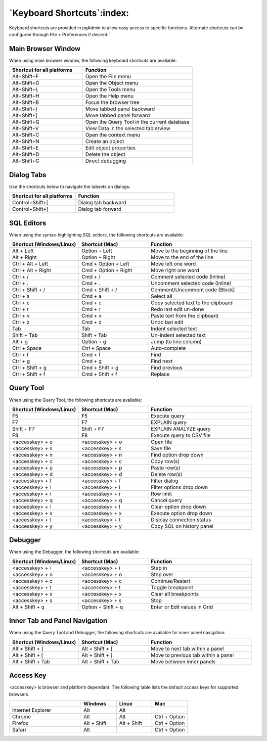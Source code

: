 ***************************
`Keyboard Shortcuts`:index:
***************************

Keyboard shortcuts are provided in pgAdmin to allow easy access to specific
functions. Alternate shortcuts can be configured through File > Preferences if
desired.˝

Main Browser Window
*******************

When using main browser window, the following keyboard shortcuts are available:

.. table::
   :class: longtable
   :widths: 2 3

   +----------------------------+-------------------------------------------------------+
   | Shortcut for all platforms | Function                                              |
   +============================+=======================================================+
   | Alt+Shift+F                | Open the File menu                                    |
   +----------------------------+-------------------------------------------------------+
   | Alt+Shift+O                | Open the Object menu                                  |
   +----------------------------+-------------------------------------------------------+
   | Alt+Shift+L                | Open the Tools menu                                   |
   +----------------------------+-------------------------------------------------------+
   | Alt+Shift+H                | Open the Help menu                                    |
   +----------------------------+-------------------------------------------------------+
   | Alt+Shift+B                | Focus the browser tree                                |
   +----------------------------+-------------------------------------------------------+
   | Alt+Shift+[                | Move tabbed panel backward                            |
   +----------------------------+-------------------------------------------------------+
   | Alt+Shift+]                | Move tabbed panel forward                             |
   +----------------------------+-------------------------------------------------------+
   | Alt+Shift+Q                | Open the Query Tool in the current database           |
   +----------------------------+-------------------------------------------------------+
   | Alt+Shift+V                | View Data in the selected table/view                  |
   +----------------------------+-------------------------------------------------------+
   | Alt+Shift+C                | Open the context menu                                 |
   +----------------------------+-------------------------------------------------------+
   | Alt+Shift+N                | Create an object                                      |
   +----------------------------+-------------------------------------------------------+
   | Alt+Shift+E                | Edit object properties                                |
   +----------------------------+-------------------------------------------------------+
   | Alt+Shift+D                | Delete the object                                     |
   +----------------------------+-------------------------------------------------------+
   | Alt+Shift+G                | Direct debugging                                      |
   +----------------------------+-------------------------------------------------------+

Dialog Tabs
***********

Use the shortcuts below to navigate the tabsets on dialogs:

.. table::
   :class: longtable
   :widths: 2 3

   +----------------------------+-------------------------------------------------------+
   | Shortcut for all platforms | Function                                              |
   +============================+=======================================================+
   | Control+Shift+[            | Dialog tab backward                                   |
   +----------------------------+-------------------------------------------------------+
   | Control+Shift+]            | Dialog tab forward                                    |
   +----------------------------+-------------------------------------------------------+

SQL Editors
***********

When using the syntax-highlighting SQL editors, the following shortcuts are available:

.. table::
   :class: longtable
   :widths: 2 2 3

   +--------------------------+----------------------+-------------------------------------+
   | Shortcut (Windows/Linux) | Shortcut (Mac)       | Function                            |
   +==========================+======================+=====================================+
   | Alt + Left               | Option + Left        | Move to the beginning of the line   |
   +--------------------------+----------------------+-------------------------------------+
   | Alt + Right              | Option + Right       | Move to the end of the line         |
   +--------------------------+----------------------+-------------------------------------+
   | Ctrl + Alt + Left        | Cmd + Option + Left  | Move left one word                  |
   +--------------------------+----------------------+-------------------------------------+
   | Ctrl + Alt + Right       | Cmd + Option + Right | Move right one word                 |
   +--------------------------+----------------------+-------------------------------------+
   | Ctrl + /                 | Cmd + /              | Comment selected code (Inline)      |
   +--------------------------+----------------------+-------------------------------------+
   | Ctrl + .                 | Cmd + .              | Uncomment selected code (Inline)    |
   +--------------------------+----------------------+-------------------------------------+
   | Ctrl + Shift + /         | Cmd + Shift + /      | Comment/Uncomment code (Block)      |
   +--------------------------+----------------------+-------------------------------------+
   | Ctrl + a                 | Cmd + a              | Select all                          |
   +--------------------------+----------------------+-------------------------------------+
   | Ctrl + c                 | Cmd + c              | Copy selected text to the clipboard |
   +--------------------------+----------------------+-------------------------------------+
   | Ctrl + r                 | Cmd + r              | Redo last edit un-done              |
   +--------------------------+----------------------+-------------------------------------+
   | Ctrl + v                 | Cmd + v              | Paste text from the clipboard       |
   +--------------------------+----------------------+-------------------------------------+
   | Ctrl + z                 | Cmd + z              | Undo last edit                      |
   +--------------------------+----------------------+-------------------------------------+
   | Tab                      | Tab                  | Indent selected text                |
   +--------------------------+----------------------+-------------------------------------+
   | Shift + Tab              | Shift + Tab          | Un-indent selected text             |
   +--------------------------+----------------------+-------------------------------------+
   | Alt + g                  | Option + g           | Jump (to line:column)               |
   +--------------------------+----------------------+-------------------------------------+
   | Ctrl + Space             | Ctrl + Space         | Auto-complete                       |
   +--------------------------+----------------------+-------------------------------------+
   | Ctrl + f                 | Cmd + f              | Find                                |
   +--------------------------+----------------------+-------------------------------------+
   | Ctrl + g                 | Cmd + g              | Find next                           |
   +--------------------------+----------------------+-------------------------------------+
   | Ctrl + Shift + g         | Cmd + Shift + g      | Find previous                       |
   +--------------------------+----------------------+-------------------------------------+
   | Ctrl + Shift + f         | Cmd + Shift + f      | Replace                             |
   +--------------------------+----------------------+-------------------------------------+

Query Tool
**********

When using the Query Tool, the following shortcuts are available:

.. table::
   :class: longtable
   :widths: 2 2 3

   +--------------------------+--------------------+-----------------------------------+
   | Shortcut (Windows/Linux) | Shortcut (Mac)     | Function                          |
   +==========================+====================+===================================+
   | F5                       | F5                 | Execute query                     |
   +--------------------------+--------------------+-----------------------------------+
   | F7                       | F7                 | EXPLAIN query                     |
   +--------------------------+--------------------+-----------------------------------+
   | Shift + F7               | Shift + F7         | EXPLAIN ANALYZE query             |
   +--------------------------+--------------------+-----------------------------------+
   | F8                       | F8                 | Execute query to CSV file         |
   +--------------------------+--------------------+-----------------------------------+
   | <accesskey> + o          | <accesskey> + o    | Open file                         |
   +--------------------------+--------------------+-----------------------------------+
   | <accesskey> + s          | <accesskey> + s    | Save file                         |
   +--------------------------+--------------------+-----------------------------------+
   | <accesskey> + n          | <accesskey> + n    | Find option drop down             |
   +--------------------------+--------------------+-----------------------------------+
   | <accesskey> + c          | <accesskey> + c    | Copy row(s)                       |
   +--------------------------+--------------------+-----------------------------------+
   | <accesskey> + p          | <accesskey> + p    | Paste row(s)                      |
   +--------------------------+--------------------+-----------------------------------+
   | <accesskey> + d          | <accesskey> + d    | Delete row(s)                     |
   +--------------------------+--------------------+-----------------------------------+
   | <accesskey> + f          | <accesskey> + f    | Filter dialog                     |
   +--------------------------+--------------------+-----------------------------------+
   | <accesskey> + i          | <accesskey> + i    | Filter options drop down          |
   +--------------------------+--------------------+-----------------------------------+
   | <accesskey> + r          | <accesskey> + r    | Row limit                         |
   +--------------------------+--------------------+-----------------------------------+
   | <accesskey> + q          | <accesskey> + q    | Cancel query                      |
   +--------------------------+--------------------+-----------------------------------+
   | <accesskey> + l          | <accesskey> + l    | Clear option drop down            |
   +--------------------------+--------------------+-----------------------------------+
   | <accesskey> + x          | <accesskey> + x    | Execute option drop down          |
   +--------------------------+--------------------+-----------------------------------+
   | <accesskey> + t          | <accesskey> + t    | Display connection status         |
   +--------------------------+--------------------+-----------------------------------+
   | <accesskey> + y          | <accesskey> + y    | Copy SQL on history panel         |
   +--------------------------+--------------------+-----------------------------------+

Debugger
********

When using the Debugger, the following shortcuts are available:

.. table::
   :class: longtable
   :widths: 2 2 3

   +--------------------------+--------------------+-----------------------------------+
   | Shortcut (Windows/Linux) | Shortcut (Mac)     | Function                          |
   +==========================+====================+===================================+
   | <accesskey> + i          | <accesskey> + i    | Step in                           |
   +--------------------------+--------------------+-----------------------------------+
   | <accesskey> + o          | <accesskey> + o    | Step over                         |
   +--------------------------+--------------------+-----------------------------------+
   | <accesskey> + c          | <accesskey> + c    | Continue/Restart                  |
   +--------------------------+--------------------+-----------------------------------+
   | <accesskey> + t          | <accesskey> + t    | Toggle breakpoint                 |
   +--------------------------+--------------------+-----------------------------------+
   | <accesskey> + x          | <accesskey> + x    | Clear all breakpoints             |
   +--------------------------+--------------------+-----------------------------------+
   | <accesskey> + s          | <accesskey> + s    | Stop                              |
   +--------------------------+--------------------+-----------------------------------+
   | Alt + Shift + q          | Option + Shift + q | Enter or Edit values in Grid      |
   +--------------------------+--------------------+-----------------------------------+

Inner Tab and Panel Navigation
******************************

When using the Query Tool and Debugger, the following shortcuts are available
for inner panel navigation:

.. table::
   :class: longtable
   :widths: 2 2 3

   +--------------------------+---------------------------+------------------------------------+
   | Shortcut (Windows/Linux) | Shortcut (Mac)            | Function                           |
   +==========================+===========================+====================================+
   | Alt + Shift + ]          | Alt + Shift + ]           | Move to next tab within a panel    |
   +--------------------------+---------------------------+------------------------------------+
   | Alt + Shift + [          | Alt + Shift + [           | Move to previous tab within a panel|
   +--------------------------+---------------------------+------------------------------------+
   | Alt + Shift + Tab        | Alt + Shift + Tab         | Move between inner panels          |
   +--------------------------+---------------------------+------------------------------------+

Access Key
**********

<accesskey> is browser and platform dependant. The following table lists the
default access keys for supported browsers.

.. table::
   :class: longtable
   :widths: 2 1 1 1

   +-------------------+-------------+-------------+---------------+
   |                   | Windows     | Linux       | Mac           |
   +===================+=============+=============+===============+
   | Internet Explorer | Alt         | Alt         |               |
   +-------------------+-------------+-------------+---------------+
   | Chrome            | Alt         | Alt         | Ctrl + Option |
   +-------------------+-------------+-------------+---------------+
   | Firefox           | Alt + Shift | Alt + Shift | Ctrl + Option |
   +-------------------+-------------+-------------+---------------+
   | Safari            | Alt         |             | Ctrl + Option |
   +-------------------+-------------+-------------+---------------+
